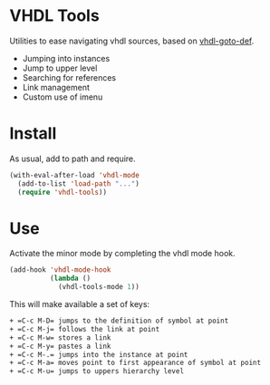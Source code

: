 * VHDL Tools

Utilities to ease navigating vhdl sources, based on [[http://www.emacswiki.org/emacs/vhdl-goto-def.el][vhdl-goto-def]].

- Jumping into instances
- Jump to upper level
- Searching for references
- Link management
- Custom use of imenu

* Install

As usual, add to path and require.

#+begin_src emacs-lisp
  (with-eval-after-load 'vhdl-mode
    (add-to-list 'load-path "...")
    (require 'vhdl-tools))
#+end_src

* Use

Activate the minor mode by completing the vhdl mode hook.

#+begin_src emacs-lisp
  (add-hook 'vhdl-mode-hook
            (lambda ()
              (vhdl-tools-mode 1))
#+end_src

This will make available a set of keys:

#+begin_src sh
  + =C-c M-D= jumps to the definition of symbol at point
  + =C-c M-j= follows the link at point
  + =C-c M-w= stores a link
  + =C-c M-y= pastes a link
  + =C-c M-.= jumps into the instance at point
  + =C-c M-a= moves point to first appearance of symbol at point
  + =C-c M-u= jumps to uppers hierarchy level
#+end_src
